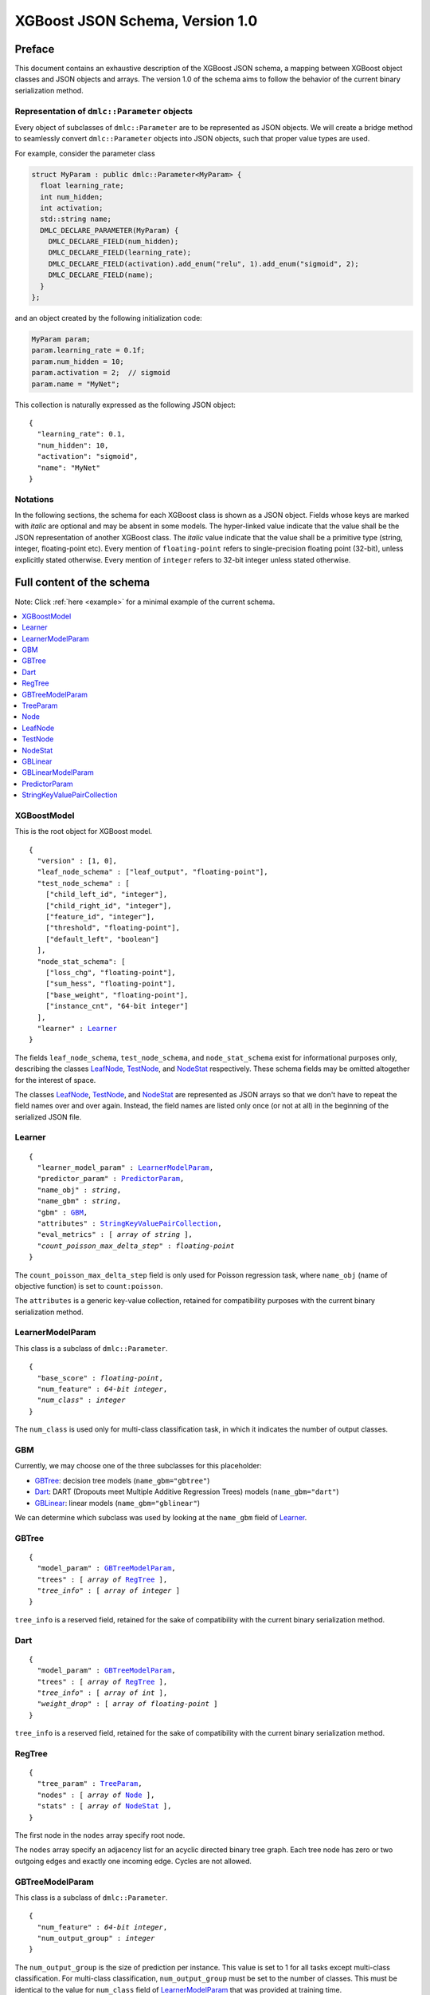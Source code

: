 ################################
XGBoost JSON Schema, Version 1.0
################################

Preface
=======
This document contains an exhaustive description of the XGBoost JSON schema, a
mapping between XGBoost object classes and JSON objects and arrays. The version
1.0 of the schema aims to follow the behavior of the current binary
serialization method.

Representation of ``dmlc::Parameter`` objects
---------------------------------------------
Every object of subclasses of ``dmlc::Parameter`` are to be represented as JSON
objects. We will create a bridge method to seamlessly convert ``dmlc::Parameter``
objects into JSON objects, such that proper value types are used.

For example, consider the parameter class

.. code-block:: cpp

  struct MyParam : public dmlc::Parameter<MyParam> {
    float learning_rate;
    int num_hidden;
    int activation;
    std::string name;
    DMLC_DECLARE_PARAMETER(MyParam) {
      DMLC_DECLARE_FIELD(num_hidden);
      DMLC_DECLARE_FIELD(learning_rate);
      DMLC_DECLARE_FIELD(activation).add_enum("relu", 1).add_enum("sigmoid", 2);
      DMLC_DECLARE_FIELD(name);
    }
  };

and an object created by the following initialization code:

.. code-block:: cpp

  MyParam param;
  param.learning_rate = 0.1f;
  param.num_hidden = 10;
  param.activation = 2;  // sigmoid
  param.name = "MyNet";

This collection is naturally expressed as the following JSON object:

.. parsed-literal::

  {
    "learning_rate": 0.1,
    "num_hidden": 10,
    "activation": "sigmoid",
    "name": "MyNet"
  }

Notations
---------

In the following sections, the schema for each XGBoost class is shown as a JSON
object. Fields whose keys are marked with *italic* are optional and may be
absent in some models. The hyper-linked value indicate that the value shall be
the JSON representation of another XGBoost class. The *italic* value indicate
that the value shall be a primitive type (string, integer, floating-point etc).
Every mention of ``floating-point`` refers to single-precision floating point
(32-bit), unless explicitly stated otherwise.  Every mention of ``integer``
refers to 32-bit integer unless stated otherwise.

Full content of the schema
==========================

Note: Click :ref:`here <example>` for a minimal example of the current schema.

.. contents:: :local:

XGBoostModel
------------
This is the root object for XGBoost model.

.. parsed-literal::

  {
    "version" : [1, 0],
    "leaf_node_schema" : ["leaf_output", "floating-point"],
    "test_node_schema" : [
      ["child_left_id", "integer"],
      ["child_right_id", "integer"],
      ["feature_id", "integer"],
      ["threshold", "floating-point"],
      ["default_left", "boolean"]
    ],
    "node_stat_schema": [
      ["loss_chg", "floating-point"],
      ["sum_hess", "floating-point"],
      ["base_weight", "floating-point"],
      ["instance_cnt", "64-bit integer"]
    ],
    "learner" : Learner_
  }

The fields ``leaf_node_schema``, ``test_node_schema``, and ``node_stat_schema``
exist for informational purposes only, describing the classes LeafNode_,
TestNode_, and NodeStat_ respectively. These schema fields may be omitted
altogether for the interest of space.

The classes LeafNode_, TestNode_, and NodeStat_ are represented as JSON
arrays so that we don't have to repeat the field names over and over again.
Instead, the field names are listed only once (or not at all) in the beginning
of the serialized JSON file.

Learner
-------
.. parsed-literal::

  {
    "learner_model_param" : LearnerModelParam_,
    "predictor_param" : PredictorParam_,
    "name_obj" : *string*,
    "name_gbm" : *string*,
    "gbm" : GBM_,
    "attributes" : StringKeyValuePairCollection_,
    "eval_metrics" : [ *array of string* ],
    *"count_poisson_max_delta_step"* : *floating-point*
  }

The ``count_poisson_max_delta_step`` field is only used for Poisson regression
task, where ``name_obj`` (name of objective function) is set to
``count:poisson``.

The ``attributes`` is a generic key-value collection, retained for compatibility
purposes with the current binary serialization method.

LearnerModelParam
-----------------
This class is a subclass of ``dmlc::Parameter``.

.. parsed-literal::

  {
    "base_score" : *floating-point*,
    "num_feature" : *64-bit integer*,
    *"num_class"* : *integer*
  }

The ``num_class`` is used only for multi-class classification task, in which it
indicates the number of output classes.

GBM
---
Currently, we may choose one of the three subclasses for this placeholder:

* GBTree_: decision tree models (``name_gbm="gbtree"``)
* Dart_: DART (Dropouts meet Multiple Additive Regression Trees) models
  (``name_gbm="dart"``)
* GBLinear_: linear models (``name_gbm="gblinear"``)

We can determine which subclass was used by looking at the ``name_gbm`` field
of Learner_.

GBTree
------
.. parsed-literal::

  {
    "model_param" : GBTreeModelParam_,
    "trees" : [ *array of* RegTree_ ],
    *"tree_info"* : [ *array of integer* ]
  }

``tree_info`` is a reserved field, retained for the sake of compatibility
with the current binary serialization method.

Dart
----
.. parsed-literal::

  {
    "model_param" : GBTreeModelParam_,
    "trees" : [ *array of* RegTree_ ],
    *"tree_info"* : [ *array of int* ],
    *"weight_drop"* : [ *array of floating-point* ]
  }

``tree_info`` is a reserved field, retained for the sake of compatibility
with the current binary serialization method.

RegTree
-------
.. parsed-literal::

  {
    "tree_param" : TreeParam_,
    "nodes" : [ *array of* Node_ ],
    "stats" : [ *array of* NodeStat_ ],
  }

The first node in the ``nodes`` array specify root node.

The ``nodes`` array specify an adjacency list for an acyclic directed binary
tree graph. Each tree node has zero or two outgoing edges and exactly one
incoming edge. Cycles are not allowed.

GBTreeModelParam
----------------
This class is a subclass of ``dmlc::Parameter``.

.. parsed-literal::

  {
    "num_feature" : *64-bit integer*,
    "num_output_group" : *integer*
  }

The ``num_output_group`` is the size of prediction per instance. This value is
set to 1 for all tasks except multi-class classification. For multi-class
classification, ``num_output_group`` must be set to the number of classes. This
must be identical to the value for ``num_class`` field of LearnerModelParam_
that was provided at training time.

TreeParam
---------
This class is a subclass of ``dmlc::Parameter``.

.. parsed-literal::

  {
    *"num_deleted"* : *integer*
  }

The ``num_deleted`` field is optional and indicates that some node IDs are
marked deleted and thus should be re-used for creating new nodes. This exists
since the pruning method leaves gaps in node IDs. When omitted, ``num_deleted``
is assumed to be zero. This field may be deprecated in the future.

Node
----
We may choose one of the two subclasses for this placeholder:

* LeafNode_: leaf node (no child node, real output)
* TestNode_: non-leaf node (two child nodes, test condition)

We distinguish the two types of node by whether the node representation is a
JSON array (test node) or a single floating-point number (leaf node).

LeafNode
--------
Each leaf node is represented as a single floating-point number:

.. parsed-literal::

  *floating-point* (leaf_output)

The ``leaf_output`` field specifies the real-valued output associated with
the leaf node.

TestNode
--------
Each test node is represented as a JSON array of a fixed size, each element
storing the following fields:

.. parsed-literal::

  [
    *integer* (child_left_id),
    *integer* (child_right_id),
    *unsigned integer* (feature_id),
    *floating-point* (threshold),
    *boolean* (default_left)
  ]

The ``feature_id`` and ``threshold`` fields specify the feature ID and threshold
used in the test node, where the test is of form ``data[feature_id] < threshold``.
The ``child_left_id`` and ``child_right_id`` fields specify the nodes to be
taken in a tree traversal when the test ``data[feature_id] < threshold`` is true
and false, respectively. The node IDs are 0-based offsets to the ``nodes``
arrays in RegTree_. The ``default_left`` field indicates the default
direction in a tree traversal when feature value for ``feature_id`` is missing.

NodeStat
--------
Statistics for each node is represented as a JSON array of a fixed size, each
element storing the following fields:

.. parsed-literal::

  [
    *floating-point* (loss_chg),
    *floating-point* (sum_hess),
    *floating-point* (base_weight),
    *64-bit integer* (instance_cnt)
  ]

GBLinear
--------
.. parsed-literal::

  {
    "model_param" : GBLinearModelParam_,
    "weight" : [ *array of floating-point* ]
  }

GBLinearModelParam
------------------
This class is a subclass of ``dmlc::Parameter``.

.. parsed-literal::

  {
    "num_feature" : *64-bit integer*,
    "num_output_group" : *integer*
  }

PredictorParam
--------------
.. parsed-literal::

  {
    "predictor" : *string*,
    *"n_gpus"* : *integer*,
    *"gpu_id"* : *integer*
  }

StringKeyValuePairCollection
----------------------------
This class is a collection of key-value pairs. Both keys and values must be
string types, and keys must consist of alphabet letters, digits (0-9), and
underscore (``_``).

.. _example:

Minimal example
===============

.. code-block:: json

  {
    "version" : [1, 0],
    "leaf_node_schema" : ["leaf_output", "floating-point"],
    "test_node_schema" : [
      ["child_left_id", "integer"],
      ["child_right_id", "integer"],
      ["feature_id", "integer"],
      ["threshold", "floating-point"],
      ["default_left", "boolean"]
    ],
    "node_stat_schema": [
      ["loss_chg", "floating-point"],
      ["sum_hess", "floating-point"],
      ["base_weight", "floating-point"],
      ["instance_cnt", "64-bit integer"]
    ],
    "learner" : {
      "learner_model_param" : {
        "base_score" : 0.5,
        "num_feature" : 126
      },
      "predictor_param" : {
        "predictor" : "cpu_predictor"
      },
      "name_obj" : "binary:logistic",
      "name_gbm" : "gbtree",
      "gbm" : {
        "model_param" : {
          "num_feature" : 126,
          "num_output_group" : 1
        },
        "trees" : [
          {
            "tree_param" : {},
            "nodes" : [
              [1, 2,  28,  0.0,  true],
              [3, 4,  55,  0.5, false],
              [5, 6, 108,  1.0,  true],
               1.8,
              -1.9,
              [7, 8,  66, -0.5,  true],
               1.87,
              -1.99,
               0.94
            ],
            "stats" : [
              [200.0, 1635.2,  0.2, 4000],
              [150.2,  922.8,  1.1, 2200],
              [300.4,  712.5, -1.5, 1800],
              [  0.0,  808.3,  0.0, 2000],
              [  0.0,  114.5,  0.0,  200],
              [100.1,  698.0, -1.8, 1600],
              [  0.0,   14.5,  0.0,  200],
              [  0.0,  686.8,  0.0, 1500],
              [  0.0,   11.2,  0.0,  100]
            ]
          },
          {
            "tree_param" : {},
            "nodes" : [
              [1, 2, 5, 0.5, false],
               1.0,
              -1.0
            ],
            "stats" : [
              [335.0, 135.2,  0.6, 4000],
              [  0.0,  88.3,  0.0, 3000],
              [  0.0,  46.9,  0.0, 1000]
            ]
          }
        ]
      },
      "attributes" : {},
      "eval_metrics" : [ "auc" ]
    }
  }
